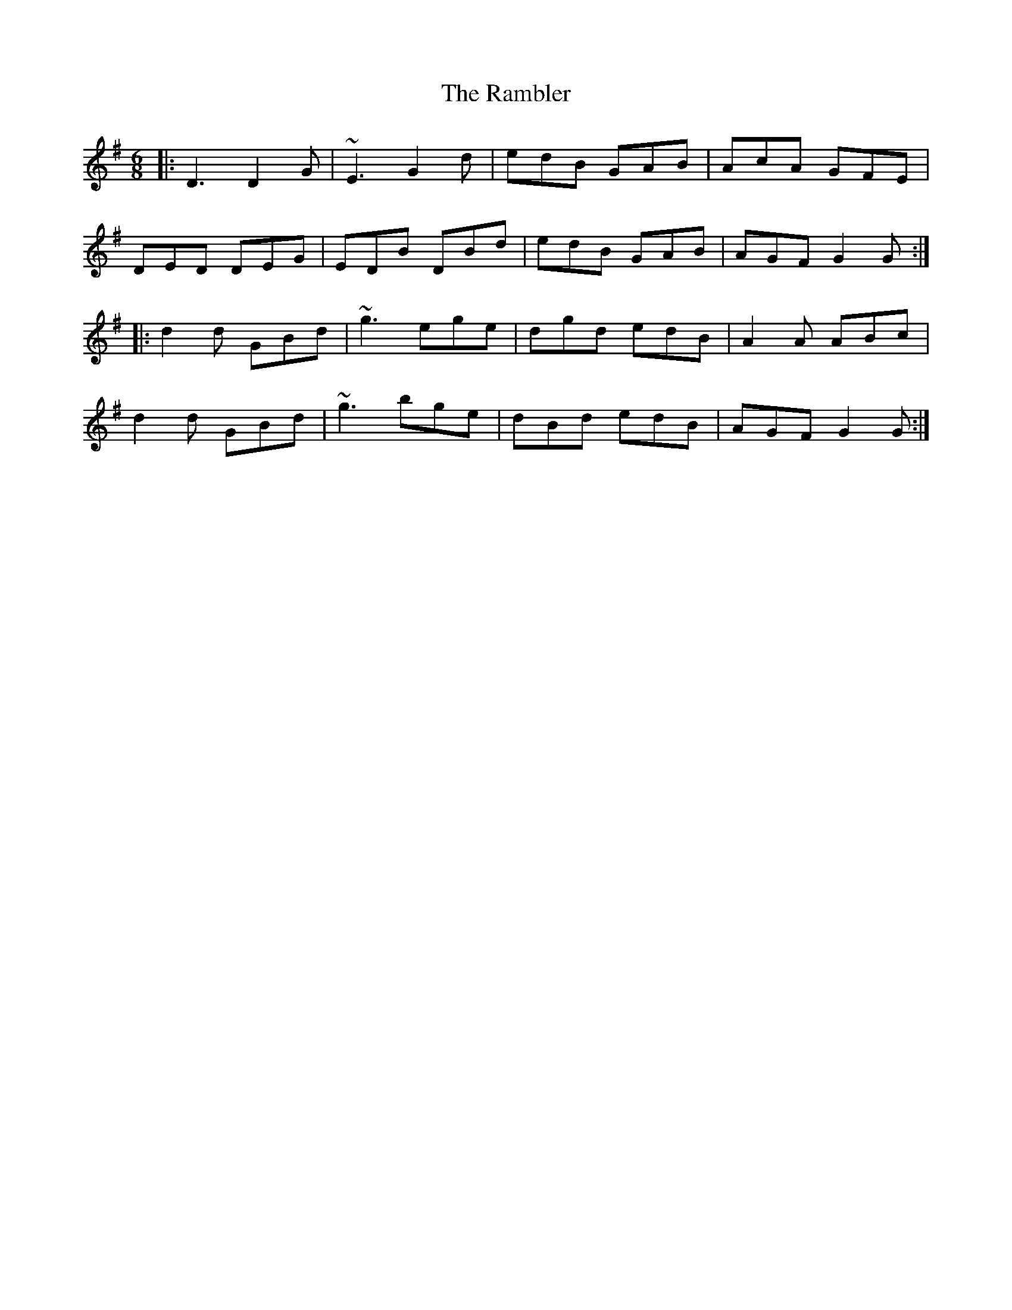 X: 33642
T: Rambler, The
R: jig
M: 6/8
K: Gmajor
|:D3 D2G|~E3 G2d|edB GAB|AcA GFE|
DED DEG|EDB DBd|edB GAB|AGF G2G:|
|:d2d GBd|~g3 ege|dgd edB|A2A ABc|
d2d GBd|~g3 bge|dBd edB|AGF G2G:|


